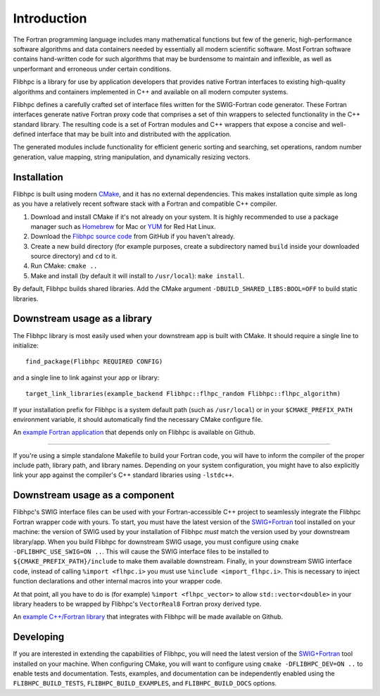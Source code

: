 .. ############################################################################
.. File  : doc/introduction.rst
.. ############################################################################

************
Introduction
************

The Fortran programming language includes many mathematical functions but few
of the generic, high-performance software algorithms and data containers needed
by essentially all modern scientific software. Most Fortran software contains
hand-written code for such algorithms that may be burdensome to maintain and
inflexible, as well as unperformant and erroneous under certain conditions.

Flibhpc is a library for use by application developers that provides native
Fortran interfaces to existing high-quality algorithms and containers
implemented in C++ and available on all modern computer systems.

Flibhpc defines a carefully crafted set of interface files written for the
SWIG-Fortran code generator. These Fortran interfaces generate native Fortran
proxy code that comprises a set of thin wrappers to selected functionality in
the C++ standard library. The resulting code is a set of Fortran modules and
C++ wrappers that expose a concise and well-defined interface that may be built
into and distributed with the application.

The generated modules include functionality for efficient generic sorting and
searching, set operations, random number generation, value mapping, string
manipulation, and dynamically resizing vectors.

Installation
============

Flibhpc is built using modern CMake_, and it has no external dependencies. This
makes installation quite simple as long as you have a relatively recent
software stack with a Fortran and compatible C++ compiler.

1. Download and install CMake if it's not already on your system. It is highly
   recommended to use a package manager such as Homebrew_ for Mac or YUM_ for
   Red Hat Linux.
2. Download the `Flibhpc source code`_ from GitHub if you haven't already.
3. Create a new build directory (for example purposes, create a subdirectory
   named ``build`` inside your downloaded source directory) and ``cd`` to it.
4. Run CMake: ``cmake ..``
5. Make and install (by default it will install to ``/usr/local``):
   ``make install``.

By default, Flibhpc builds shared libraries. Add the CMake argument
``-DBUILD_SHARED_LIBS:BOOL=OFF`` to build static libraries.

.. _CMake: https://cmake.org
.. _Homebrew: https://brew.sh
.. _YUM: https://access.redhat.com/solutions/9934
.. _Flibhpc source code: https://github.com/swig-fortran/flibhpc/releases

Downstream usage as a library
=============================

The Flibhpc library is most easily used when your downstream app is built with
CMake. It should require a single line to initialize::

   find_package(Flibhpc REQUIRED CONFIG)

and a single line to link against your app or library::

   target_link_libraries(example_backend Flibhpc::flhpc_random Flibhpc::flhpc_algorithm)

If your installation prefix for Flibhpc is a system default path (such as
``/usr/local``) or in your ``$CMAKE_PREFIX_PATH`` environment variable, it
should automatically find the necessary CMake configure file.

An `example Fortran application`_ that depends only on Flibhpc is
available on Github.

.. _example Fortran application: https://github.com/swig-fortran/flibhpc-example-app

----

If you're using a simple standalone Makefile to build your Fortran code, you
will have to inform the compiler of the proper include path, library path, and
library names. Depending on your system configuration, you might have to
also explicitly link your app against the compiler's C++ standard libraries
using ``-lstdc++``.

Downstream usage as a component
===============================

Flibhpc's SWIG interface files can be used with your Fortran-accessible
C++ project to seamlessly integrate the Flibhpc Fortran wrapper code with
yours. To start, you must have the latest version of the `SWIG+Fortran`_ tool
installed on your machine: the version of SWIG used by your installation of
Flibhpc *must* match the version used by your downstream library/app. When you
build Flibhpc for downstream SWIG usage, you must configure using ``cmake
-DFLIBHPC_USE_SWIG=ON ..``. This will cause the SWIG interface files to be
installed to ``${CMAKE_PREFIX_PATH}/include`` to make them available
downstream. Finally, in your downstream SWIG interface code, instead of calling
``%import <flhpc.i>`` you must use ``%include <import_flhpc.i>``. This is necessary
to inject function declarations and other internal macros into your wrapper
code.

At that point, all you have to do is (for example) ``%import <flhpc_vector>`` to
allow ``std::vector<double>`` in your library headers to be wrapped by
Flibhpc's ``VectorReal8`` Fortran proxy derived type.

An `example C++/Fortran library`_ that integrates with Flibhpc will be made
available on Github.

.. _SWIG+Fortran: https://github.com/swig-fortran
.. _example C++/Fortran library: https://github.com/swig-fortran/flibhpc-example-lib).

Developing
==========

If you are interested in extending the capabilities of Flibhpc, you will need
the latest version of the `SWIG+Fortran`_ tool installed on your machine. When
configuring CMake, you will want to configure using
``cmake -DFLIBHPC_DEV=ON ..`` to enable tests and documentation. Tests,
examples, and documentation can be independently enabled using the
``FLIBHPC_BUILD_TESTS``, ``FLIBHPC_BUILD_EXAMPLES``, and ``FLIBHPC_BUILD_DOCS``
options.

.. ############################################################################
.. end of doc/introduction.rst
.. ############################################################################
